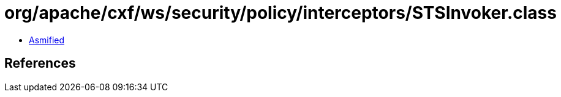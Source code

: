 = org/apache/cxf/ws/security/policy/interceptors/STSInvoker.class

 - link:STSInvoker-asmified.java[Asmified]

== References

